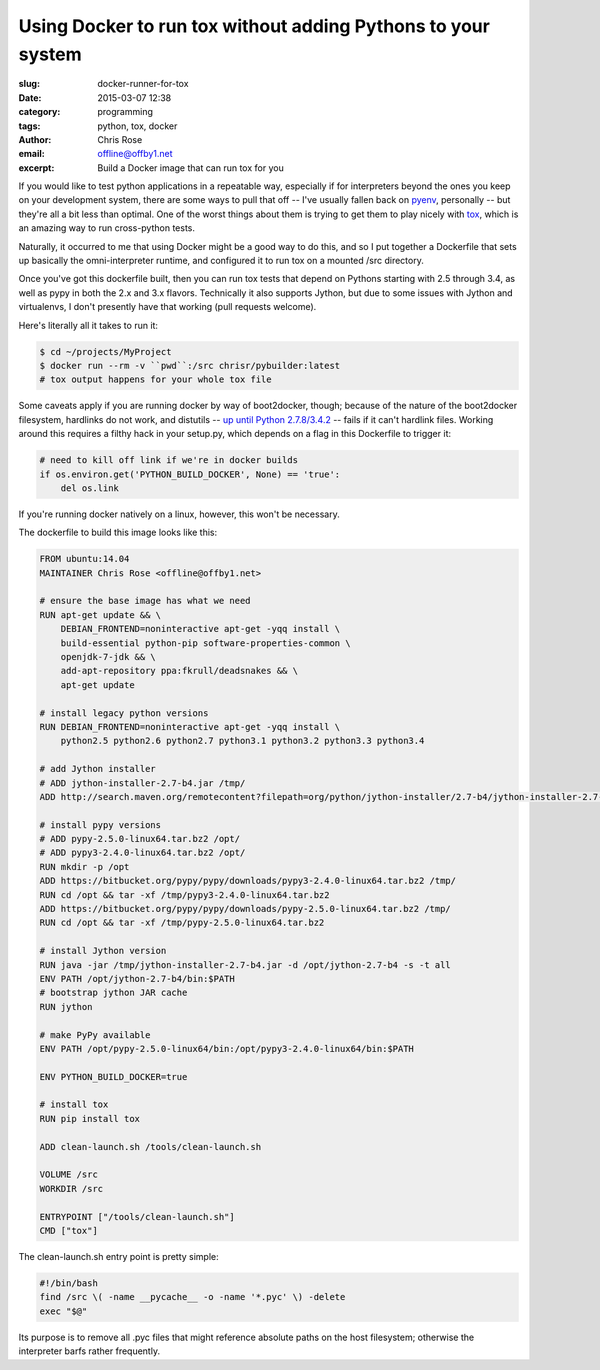 Using Docker to run tox without adding Pythons to your system
#############################################################
:slug: docker-runner-for-tox
:date: 2015-03-07 12:38
:category: programming
:tags: python, tox, docker
:author: Chris Rose
:email: offline@offby1.net
:excerpt: Build a Docker image that can run tox for you

If you would like to test python applications in a repeatable way,
especially if for interpreters beyond the ones you keep on your
development system, there are some ways to pull that off -- I've
usually fallen back on pyenv_, personally -- but they're all a bit
less than optimal. One of the worst things about them is trying to get
them to play nicely with tox_, which is an amazing way to run
cross-python tests.

Naturally, it occurred to me that using Docker might be a good way to
do this, and so I put together a Dockerfile that sets up basically the
omni-interpreter runtime, and configured it to run tox on a
mounted /src directory.

Once you've got this dockerfile built, then you can run tox tests that
depend on Pythons starting with 2.5 through 3.4, as well as pypy in
both the 2.x and 3.x flavors. Technically it also supports Jython, but
due to some issues with Jython and virtualenvs, I don't presently have
that working (pull requests welcome).

Here's literally all it takes to run it:

.. code:: bash

   $ cd ~/projects/MyProject
   $ docker run --rm -v ``pwd``:/src chrisr/pybuilder:latest
   # tox output happens for your whole tox file

Some caveats apply if you are running docker by way of boot2docker,
though; because of the nature of the boot2docker filesystem, hardlinks
do not work, and distutils -- `up until Python
2.7.8/3.4.2`_ -- fails if it can't
hardlink files. Working around this requires a filthy hack in your
setup.py, which depends on a flag in this Dockerfile to trigger it:

.. code:: python

   # need to kill off link if we're in docker builds
   if os.environ.get('PYTHON_BUILD_DOCKER', None) == 'true':
       del os.link

If you're running docker natively on a linux, however, this won't be
necessary.

The dockerfile to build this image looks like this:

.. code:: docker

    FROM ubuntu:14.04
    MAINTAINER Chris Rose <offline@offby1.net>

    # ensure the base image has what we need
    RUN apt-get update && \
        DEBIAN_FRONTEND=noninteractive apt-get -yqq install \
        build-essential python-pip software-properties-common \
        openjdk-7-jdk && \
        add-apt-repository ppa:fkrull/deadsnakes && \
        apt-get update

    # install legacy python versions
    RUN DEBIAN_FRONTEND=noninteractive apt-get -yqq install \
        python2.5 python2.6 python2.7 python3.1 python3.2 python3.3 python3.4

    # add Jython installer
    # ADD jython-installer-2.7-b4.jar /tmp/
    ADD http://search.maven.org/remotecontent?filepath=org/python/jython-installer/2.7-b4/jython-installer-2.7-b4.jar /tmp/jython-installer-2.7-b4.jar

    # install pypy versions
    # ADD pypy-2.5.0-linux64.tar.bz2 /opt/
    # ADD pypy3-2.4.0-linux64.tar.bz2 /opt/
    RUN mkdir -p /opt
    ADD https://bitbucket.org/pypy/pypy/downloads/pypy3-2.4.0-linux64.tar.bz2 /tmp/
    RUN cd /opt && tar -xf /tmp/pypy3-2.4.0-linux64.tar.bz2
    ADD https://bitbucket.org/pypy/pypy/downloads/pypy-2.5.0-linux64.tar.bz2 /tmp/
    RUN cd /opt && tar -xf /tmp/pypy-2.5.0-linux64.tar.bz2

    # install Jython version
    RUN java -jar /tmp/jython-installer-2.7-b4.jar -d /opt/jython-2.7-b4 -s -t all
    ENV PATH /opt/jython-2.7-b4/bin:$PATH
    # bootstrap jython JAR cache
    RUN jython

    # make PyPy available
    ENV PATH /opt/pypy-2.5.0-linux64/bin:/opt/pypy3-2.4.0-linux64/bin:$PATH

    ENV PYTHON_BUILD_DOCKER=true

    # install tox
    RUN pip install tox

    ADD clean-launch.sh /tools/clean-launch.sh

    VOLUME /src
    WORKDIR /src

    ENTRYPOINT ["/tools/clean-launch.sh"]
    CMD ["tox"]

The clean-launch.sh entry point is pretty simple:

.. code:: bash

   #!/bin/bash
   find /src \( -name __pycache__ -o -name '*.pyc' \) -delete
   exec "$@"

Its purpose is to remove all .pyc files that might reference absolute
paths on the host filesystem; otherwise the interpreter barfs rather
frequently.

.. _pyenv: https://github.com/yyuu/pyenv
.. _tox: http://tox.readthedocs.org/
.. _up until Python 2.7.8/3.4.2: http://bugs.python.org/issue8876
